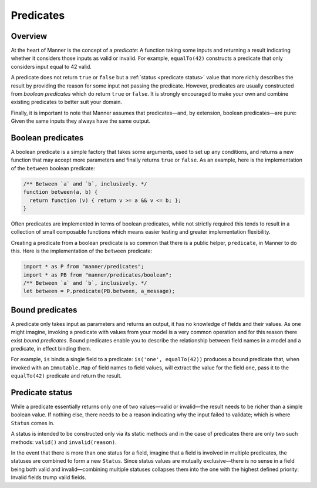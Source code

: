 Predicates
==========


Overview
--------

At the heart of Manner is the concept of a *predicate*: A function taking some
inputs and returning a result indicating whether it considers those inputs as
valid or invalid. For example, ``equalTo(42)`` constructs a predicate
that only considers input equal to 42 valid.

A predicate does not return ``true`` or ``false`` but a :ref:`status <predicate
status>` value that more richly describes the result by providing the reason for
some input not passing the predicate. However, predicates are usually
constructed from *boolean predicates* which do return ``true`` or ``false``. It is
strongly encouraged to make your own and combine existing predicates to better
suit your domain.

Finally, it is important to note that Manner assumes that predicates—and, by
extension, boolean predicates—are pure: Given the same inputs they always have the
same output.


Boolean predicates
----------------

A boolean predicate is a simple factory that takes some arguments, used to set up
any conditions, and returns a new function that may accept more parameters and
finally returns ``true`` or ``false``. As an example, here is the implementation of
the ``between`` boolean predicate:

.. code-block:: javascript

   /** Between `a` and `b`, inclusively. */
   function between(a, b) {
     return function (v) { return v >= a && v <= b; };
   }

Often predicates are implemented in terms of boolean predicates, while not
strictly required this tends to result in a collection of small composable
functions which means easier testing and greater implementation flexibility.

Creating a predicate from a boolean predicate is so common that there is a public
helper, ``predicate``, in Manner to do this. Here is the implementation of the
``between`` predicate:

.. code-block:: javascript

   import * as P from "manner/predicates";
   import * as PB from "manner/predicates/boolean";
   /** Between `a` and `b`, inclusively. */
   let between = P.predicate(PB.between, a_message);


Bound predicates
----------------

A predicate only takes input as parameters and returns an output, it has no
knowledge of fields and their values. As one might imagine, invoking a predicate
with values from your model is a very common operation and for this reason there
exist *bound predicates*. Bound predicates enable you to describe the
relationship between field names in a model and a predicate, in effect binding
them.

For example, ``is`` binds a single field to a predicate: ``is('one',
equalTo(42))`` produces a bound predicate that, when invoked with an
``Immutable.Map`` of field names to field values, will extract the value for the
field ``one``, pass it to the ``equalTo(42)`` predicate and return the result.


.. _predicate status:

Predicate status
----------------

While a predicate essentially returns only one of two values—valid or
invalid—the result needs to be richer than a simple boolean value. If nothing
else, there needs to be a reason indicating why the input failed to
validate; which is where ``Status`` comes in.

A status is intended to be constructed only via its static methods and in the
case of predicates there are only two such methods: ``valid()`` and
``invalid(reason)``.

In the event that there is more than one status for a field, imagine that a
field is involved in multiple predicates, the statuses are combined to form a
new ``Status``. Since status values are mutually exclusive—there is no sense in
a field being both valid and invalid—combining multiple statuses collapses them
into the one with the highest defined priority: Invalid fields trump valid
fields.
